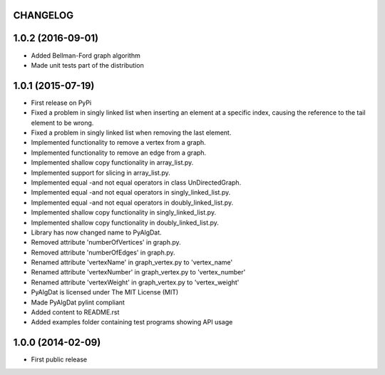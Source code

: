 .. :changelog:

CHANGELOG
=========

1.0.2 (2016-09-01)
==================

* Added Bellman-Ford graph algorithm
* Made unit tests part of the distribution


1.0.1 (2015-07-19)
==================

* First release on PyPi
* Fixed a problem in singly linked list when inserting an element at a specific index, causing the reference to the tail element to be wrong.
* Fixed a problem in singly linked list when removing the last element.
* Implemented functionality to remove a vertex from a graph.
* Implemented functionality to remove an edge from a graph.
* Implemented shallow copy functionality in array_list.py.
* Implemented support for slicing in array_list.py.
* Implemented equal -and not equal operators in class UnDirectedGraph.
* Implemented equal -and not equal operators in singly_linked_list.py.
* Implemented equal -and not equal operators in doubly_linked_list.py.
* Implemented shallow copy functionality in singly_linked_list.py.
* Implemented shallow copy functionality in doubly_linked_list.py.
* Library has now changed name to PyAlgDat.
* Removed attribute 'numberOfVertices' in graph.py.
* Removed attribute 'numberOfEdges' in graph.py.
* Renamed attribute 'vertexName' in graph_vertex.py to 'vertex_name'
* Renamed attribute 'vertexNumber' in graph_vertex.py to 'vertex_number'
* Renamed attribute 'vertexWeight' in graph_vertex.py to 'vertex_weight'
* PyAlgDat is licensed under The MIT License (MIT)
* Made PyAlgDat pylint compliant
* Added content to README.rst
* Added examples folder containing test programs showing API usage


1.0.0 (2014-02-09)
==================

* First public release
